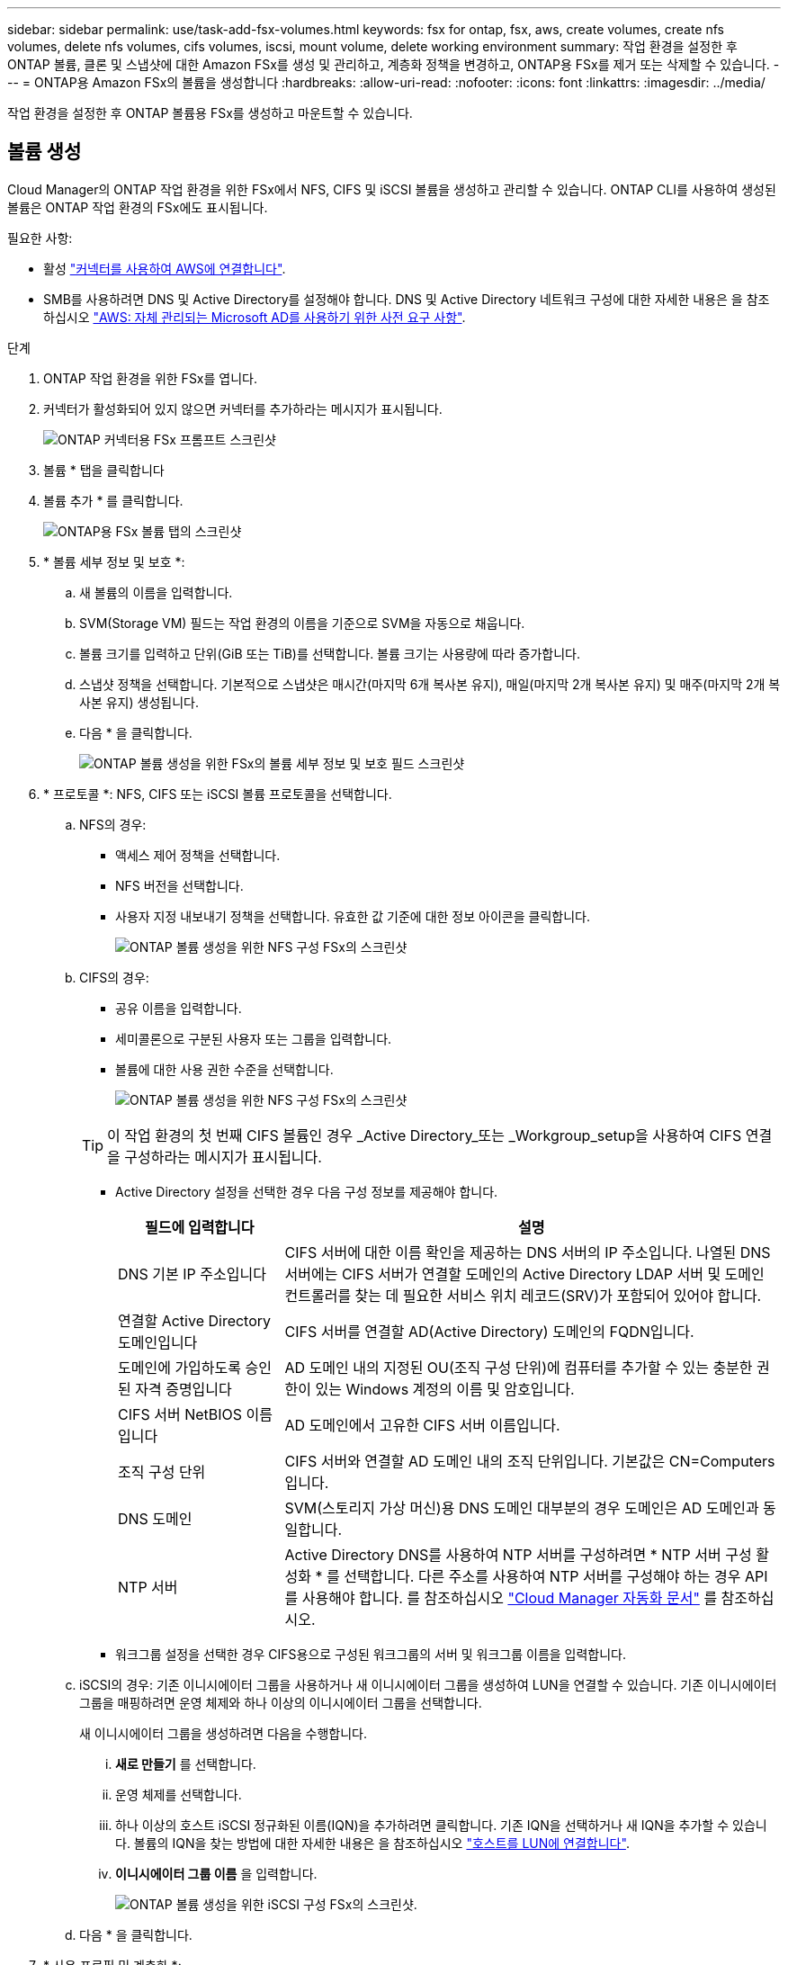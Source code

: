 ---
sidebar: sidebar 
permalink: use/task-add-fsx-volumes.html 
keywords: fsx for ontap, fsx, aws, create volumes, create nfs volumes, delete nfs volumes, cifs volumes, iscsi, mount volume, delete working environment 
summary: 작업 환경을 설정한 후 ONTAP 볼륨, 클론 및 스냅샷에 대한 Amazon FSx를 생성 및 관리하고, 계층화 정책을 변경하고, ONTAP용 FSx를 제거 또는 삭제할 수 있습니다. 
---
= ONTAP용 Amazon FSx의 볼륨을 생성합니다
:hardbreaks:
:allow-uri-read: 
:nofooter: 
:icons: font
:linkattrs: 
:imagesdir: ../media/


[role="lead"]
작업 환경을 설정한 후 ONTAP 볼륨용 FSx를 생성하고 마운트할 수 있습니다.



== 볼륨 생성

Cloud Manager의 ONTAP 작업 환경을 위한 FSx에서 NFS, CIFS 및 iSCSI 볼륨을 생성하고 관리할 수 있습니다. ONTAP CLI를 사용하여 생성된 볼륨은 ONTAP 작업 환경의 FSx에도 표시됩니다.

필요한 사항:

* 활성 https://docs.netapp.com/us-en/cloud-manager-setup-admin/task-creating-connectors-aws.html["커넥터를 사용하여 AWS에 연결합니다"^].
* SMB를 사용하려면 DNS 및 Active Directory를 설정해야 합니다. DNS 및 Active Directory 네트워크 구성에 대한 자세한 내용은 을 참조하십시오 link:https://docs.aws.amazon.com/fsx/latest/ONTAPGuide/self-manage-prereqs.html["AWS: 자체 관리되는 Microsoft AD를 사용하기 위한 사전 요구 사항"^].


.단계
. ONTAP 작업 환경을 위한 FSx를 엽니다.
. 커넥터가 활성화되어 있지 않으면 커넥터를 추가하라는 메시지가 표시됩니다.
+
image:screenshot_fsx_connector_prompt.png["ONTAP 커넥터용 FSx 프롬프트 스크린샷"]

. 볼륨 * 탭을 클릭합니다
. 볼륨 추가 * 를 클릭합니다.
+
image:screenshot_fsx_volume_new.png["ONTAP용 FSx 볼륨 탭의 스크린샷"]

. * 볼륨 세부 정보 및 보호 *:
+
.. 새 볼륨의 이름을 입력합니다.
.. SVM(Storage VM) 필드는 작업 환경의 이름을 기준으로 SVM을 자동으로 채웁니다.
.. 볼륨 크기를 입력하고 단위(GiB 또는 TiB)를 선택합니다. 볼륨 크기는 사용량에 따라 증가합니다.
.. 스냅샷 정책을 선택합니다. 기본적으로 스냅샷은 매시간(마지막 6개 복사본 유지), 매일(마지막 2개 복사본 유지) 및 매주(마지막 2개 복사본 유지) 생성됩니다.
.. 다음 * 을 클릭합니다.
+
image:screenshot_fsx_volume_details.png["ONTAP 볼륨 생성을 위한 FSx의 볼륨 세부 정보 및 보호 필드 스크린샷"]



. * 프로토콜 *: NFS, CIFS 또는 iSCSI 볼륨 프로토콜을 선택합니다.
+
.. NFS의 경우:
+
*** 액세스 제어 정책을 선택합니다.
*** NFS 버전을 선택합니다.
*** 사용자 지정 내보내기 정책을 선택합니다. 유효한 값 기준에 대한 정보 아이콘을 클릭합니다.
+
image:screenshot_fsx_volume_protocol_nfs.png["ONTAP 볼륨 생성을 위한 NFS 구성 FSx의 스크린샷"]



.. CIFS의 경우:
+
*** 공유 이름을 입력합니다.
*** 세미콜론으로 구분된 사용자 또는 그룹을 입력합니다.
*** 볼륨에 대한 사용 권한 수준을 선택합니다.
+
image:screenshot_fsx_volume_protocol_cifs.png["ONTAP 볼륨 생성을 위한 NFS 구성 FSx의 스크린샷"]

+

TIP: 이 작업 환경의 첫 번째 CIFS 볼륨인 경우 _Active Directory_또는 _Workgroup_setup을 사용하여 CIFS 연결을 구성하라는 메시지가 표시됩니다.

*** Active Directory 설정을 선택한 경우 다음 구성 정보를 제공해야 합니다.
+
[cols="25,75"]
|===
| 필드에 입력합니다 | 설명 


| DNS 기본 IP 주소입니다 | CIFS 서버에 대한 이름 확인을 제공하는 DNS 서버의 IP 주소입니다. 나열된 DNS 서버에는 CIFS 서버가 연결할 도메인의 Active Directory LDAP 서버 및 도메인 컨트롤러를 찾는 데 필요한 서비스 위치 레코드(SRV)가 포함되어 있어야 합니다. 


| 연결할 Active Directory 도메인입니다 | CIFS 서버를 연결할 AD(Active Directory) 도메인의 FQDN입니다. 


| 도메인에 가입하도록 승인된 자격 증명입니다 | AD 도메인 내의 지정된 OU(조직 구성 단위)에 컴퓨터를 추가할 수 있는 충분한 권한이 있는 Windows 계정의 이름 및 암호입니다. 


| CIFS 서버 NetBIOS 이름입니다 | AD 도메인에서 고유한 CIFS 서버 이름입니다. 


| 조직 구성 단위 | CIFS 서버와 연결할 AD 도메인 내의 조직 단위입니다. 기본값은 CN=Computers입니다. 


| DNS 도메인 | SVM(스토리지 가상 머신)용 DNS 도메인 대부분의 경우 도메인은 AD 도메인과 동일합니다. 


| NTP 서버 | Active Directory DNS를 사용하여 NTP 서버를 구성하려면 * NTP 서버 구성 활성화 * 를 선택합니다. 다른 주소를 사용하여 NTP 서버를 구성해야 하는 경우 API를 사용해야 합니다. 를 참조하십시오 https://docs.netapp.com/us-en/cloud-manager-automation/index.html["Cloud Manager 자동화 문서"^] 를 참조하십시오. 
|===
*** 워크그룹 설정을 선택한 경우 CIFS용으로 구성된 워크그룹의 서버 및 워크그룹 이름을 입력합니다.


.. iSCSI의 경우: 기존 이니시에이터 그룹을 사용하거나 새 이니시에이터 그룹을 생성하여 LUN을 연결할 수 있습니다. 기존 이니시에이터 그룹을 매핑하려면 운영 체제와 하나 이상의 이니시에이터 그룹을 선택합니다.
+
새 이니시에이터 그룹을 생성하려면 다음을 수행합니다.

+
... ** 새로 만들기** 를 선택합니다.
... 운영 체제를 선택합니다.
... 하나 이상의 호스트 iSCSI 정규화된 이름(IQN)을 추가하려면 클릭합니다. 기존 IQN을 선택하거나 새 IQN을 추가할 수 있습니다. 볼륨의 IQN을 찾는 방법에 대한 자세한 내용은 을 참조하십시오 link:https://docs.netapp.com/us-en/cloud-manager-cloud-volumes-ontap/task-connect-lun.html["호스트를 LUN에 연결합니다"^].
... ** 이니시에이터 그룹 이름** 을 입력합니다.
+
image:screenshot-volume-protocol-iscsi.png["ONTAP 볼륨 생성을 위한 iSCSI 구성 FSx의 스크린샷."]



.. 다음 * 을 클릭합니다.


. * 사용 프로필 및 계층화 *:
+
.. 기본적으로 * 스토리지 효율성 * 은 사용되지 않습니다. 이 설정을 변경하여 중복제거 및 압축을 활성화할 수 있습니다.
.. 기본적으로 * 계층화 정책 * 은 * 스냅샷 전용 * 으로 설정됩니다. 필요에 따라 다른 계층화 정책을 선택할 수 있습니다.
.. 다음 * 을 클릭합니다.
+
image:screenshot_fsx_volume_usage_tiering.png["ONTAP 볼륨 생성을 위한 FSx의 사용 프로필 및 계층화 구성 스크린샷"]



. * 검토 *: 볼륨 구성을 검토합니다. Previous * (이전 *)를 클릭하여 설정을 변경하거나 * Add * (추가 *)를 클릭하여 볼륨을 만듭니다.


새 볼륨이 작업 환경에 추가됩니다.



== 볼륨을 마운트합니다

Cloud Manager 내에서 마운트 지침에 액세스하여 볼륨을 호스트에 마운트할 수 있습니다.

.단계
. 작업 환경을 엽니다.
. 볼륨 * 탭과 * 볼륨 관리 * 를 선택하여 * 볼륨 조치 * 메뉴를 엽니다.
+
image:screenshot_fsx_volume_actions.png["볼륨 작업 메뉴를 여는 방법에 대한 스크린샷"]

. Mount command * 를 선택하고 지침에 따라 볼륨을 마운트합니다.


이제 볼륨이 호스트에 마운트되었습니다.
